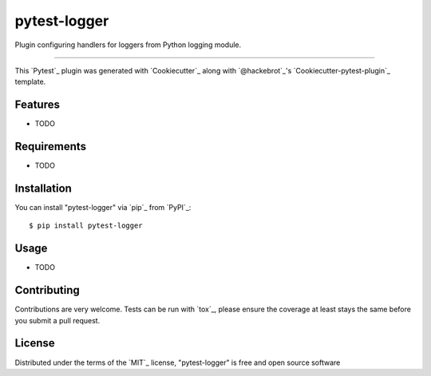 pytest-logger
===================================

.. image:: https://travis-ci.org/aurzenligl/pytest-logger.svg?branch=master
    :target: https://travis-ci.org/aurzenligl/pytest-logger
    :alt: See Build Status on Travis CI

.. image:: https://ci.appveyor.com/api/projects/status/github/aurzenligl/pytest-logger?branch=master
    :target: https://ci.appveyor.com/project/aurzenligl/pytest-logger/branch/master
    :alt: See Build Status on AppVeyor

Plugin configuring handlers for loggers from Python logging module.

----

This `Pytest`_ plugin was generated with `Cookiecutter`_ along with `@hackebrot`_'s `Cookiecutter-pytest-plugin`_ template.


Features
--------

* TODO


Requirements
------------

* TODO


Installation
------------

You can install "pytest-logger" via `pip`_ from `PyPI`_::

    $ pip install pytest-logger


Usage
-----

* TODO

Contributing
------------
Contributions are very welcome. Tests can be run with `tox`_, please ensure
the coverage at least stays the same before you submit a pull request.

License
-------

Distributed under the terms of the `MIT`_ license, "pytest-logger" is free and open source software
